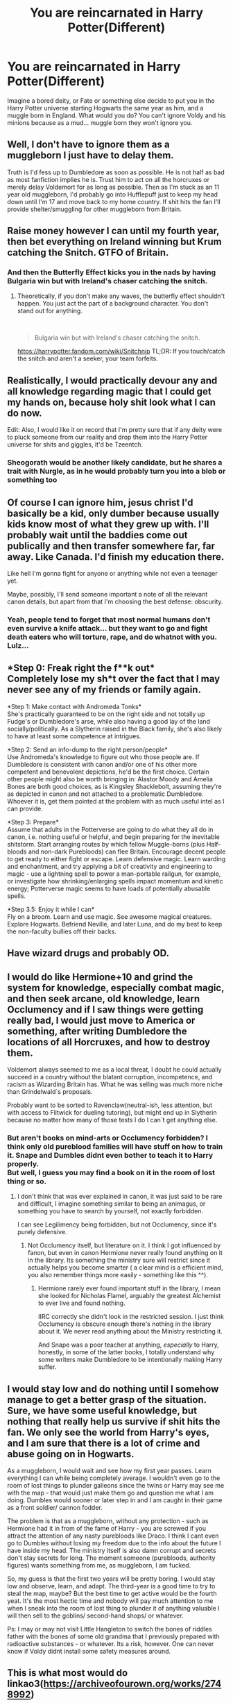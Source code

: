 #+TITLE: You are reincarnated in Harry Potter(Different)

* You are reincarnated in Harry Potter(Different)
:PROPERTIES:
:Author: anab45
:Score: 13
:DateUnix: 1585679668.0
:DateShort: 2020-Mar-31
:END:
Imagine a bored deity, or Fate or something else decide to put you in the Harry Potter universe starting Hogwarts the same year as him, and a muggle born in England. What would you do? You can't ignore Voldy and his minions because as a mud... muggle born they won't ignore you.


** Well, I don't have to ignore them as a muggleborn I just have to delay them.

Truth is I'd fess up to Dumbledore as soon as possible. He is not half as bad as most fanfiction implies he is. Trust him to act on all the horcruxes or merely delay Voldemort for as long as possible. Then as I'm stuck as an 11 year old muggleborn, I'd probably go into Hufflepuff just to keep my head down until I'm 17 and move back to my home country. If shit hits the fan I'll provide shelter/smuggling for other muggleborn from Britain.
:PROPERTIES:
:Author: IrishinItaly
:Score: 16
:DateUnix: 1585688209.0
:DateShort: 2020-Apr-01
:END:


** Raise money however I can until my fourth year, then bet everything on Ireland winning but Krum catching the Snitch. GTFO of Britain.
:PROPERTIES:
:Author: ciuckis587
:Score: 18
:DateUnix: 1585688485.0
:DateShort: 2020-Apr-01
:END:

*** And then the Butterfly Effect kicks you in the nads by having Bulgaria win but with Ireland's chaser catching the snitch.
:PROPERTIES:
:Author: Raesong
:Score: 3
:DateUnix: 1585695614.0
:DateShort: 2020-Apr-01
:END:

**** Theoretically, if you don't make any waves, the butterfly effect shouldn't happen. You just act the part of a background character. You don't stand out for anything.

​

#+begin_quote
  Bulgaria win but with Ireland's chaser catching the snitch.
#+end_quote

[[https://harrypotter.fandom.com/wiki/Snitchnip]] TL;DR: If you touch/catch the snitch and aren't a seeker, your team forfeits.
:PROPERTIES:
:Author: Nyanmaru_San
:Score: 4
:DateUnix: 1585697498.0
:DateShort: 2020-Apr-01
:END:


** Realistically, I would practically devour any and all knowledge regarding magic that I could get my hands on, because holy shit look what I can do now.

Edit: Also, I would like it on record that I'm pretty sure that if any deity were to pluck someone from our reality and drop them into the Harry Potter universe for shits and giggles, it'd be Tzeentch.
:PROPERTIES:
:Author: Raesong
:Score: 4
:DateUnix: 1585697842.0
:DateShort: 2020-Apr-01
:END:

*** Sheogorath would be another likely candidate, but he shares a trait with Nurgle, as in he would probably turn you into a blob or something too
:PROPERTIES:
:Author: Uncommonality
:Score: 2
:DateUnix: 1585698688.0
:DateShort: 2020-Apr-01
:END:


** Of course I can ignore him, jesus christ I'd basically be a kid, only dumber because usually kids know most of what they grew up with. I'll probably wait until the baddies come out publically and then transfer somewhere far, far away. Like Canada. I'd finish my education there.

Like hell I'm gonna fight for anyone or anything while not even a teenager yet.

Maybe, possibly, I'll send someone important a note of all the relevant canon details, but apart from that I'm choosing the best defense: obscurity.
:PROPERTIES:
:Author: Uncommonality
:Score: 4
:DateUnix: 1585698512.0
:DateShort: 2020-Apr-01
:END:

*** Yeah, people tend to forget that most normal humans don't even survive a knife attack... but they want to go and fight death eaters who will torture, rape, and do whatnot with you. Lulz...
:PROPERTIES:
:Author: Paajin
:Score: 1
:DateUnix: 1587051278.0
:DateShort: 2020-Apr-16
:END:


** *Step 0: Freak right the f**k out*\\
Completely lose my sh*t over the fact that I may never see any of my friends or family again.

*Step 1: Make contact with Andromeda Tonks*\\
She's practically guaranteed to be on the right side and not totally up Fudge's or Dumbledore's arse, while also having a good lay of the land socially/politically. As a Slytherin raised in the Black family, she's also likely to have at least some competence at intrigues.

*Step 2: Send an info-dump to the right person/people*\\
Use Andromeda's knowledge to figure out who those people are. If Dumbledore is consistent with canon and/or one of his other more competent and benevolent depictions, he'd be the first choice. Certain other people might also be worth bringing in: Alastor Moody and Amelia Bones are both good choices, as is Kingsley Shacklebolt, assuming they're as depicted in canon and not attached to a problematic Dumbledore. Whoever it is, get them pointed at the problem with as much useful intel as I can provide.

*Step 3: Prepare*\\
Assume that adults in the Potterverse are going to do what they all do in canon, i.e. nothing useful or helpful, and begin preparing for the inevitable shitstorm. Start arranging routes by which fellow Muggle-borns (plus Half-bloods and non-dark Purebloods) can flee Britain. Encourage decent people to get ready to either fight or escape. Learn defensive magic. Learn warding and enchantment, and try applying a bit of creativity and engineering to magic - use a lightning spell to power a man-portable railgun, for example, or investigate how shrinking/enlarging spells impact momentum and kinetic energy; Potterverse magic seems to have loads of potentially abusable spells.

*Step 3.5: Enjoy it while I can*\\
Fly on a broom. Learn and use magic. See awesome magical creatures. Explore Hogwarts. Befriend Neville, and later Luna, and do my best to keep the non-faculty bullies off their backs.
:PROPERTIES:
:Author: WhosThisGeek
:Score: 3
:DateUnix: 1585699841.0
:DateShort: 2020-Apr-01
:END:


** Have wizard drugs and probably OD.
:PROPERTIES:
:Author: CinnamonGhoulRL
:Score: 2
:DateUnix: 1585693005.0
:DateShort: 2020-Apr-01
:END:


** I would do like Hermione+10 and grind the system for knowledge, especially combat magic, and then seek arcane, old knowledge, learn Occlumency and if I saw things were getting really bad, I would just move to America or something, after writing Dumbledore the locations of all Horcruxes, and how to destroy them.

Voldemort always seemed to me as a local threat, I doubt he could actually succeed in a country without the blatant corruption, incompetence, and racism as Wizarding Britain has. What he was selling was much more niche than Grindelwald`s proposals.

Probably want to be sorted to Ravenclaw(neutral-ish, less attention, but with access to Flitwick for dueling tutoring), but might end up in Slytherin because no matter how many of those tests I do I can`t get anything else.
:PROPERTIES:
:Author: Kellar21
:Score: 1
:DateUnix: 1585763911.0
:DateShort: 2020-Apr-01
:END:

*** But aren't books on mind-arts or Occlumency forbidden? I think only old pureblood families will have stuff on how to train it. Snape and Dumbles didnt even bother to teach it to Harry properly.\\
But well, I guess you may find a book on it in the room of lost thing or so.
:PROPERTIES:
:Author: Paajin
:Score: 1
:DateUnix: 1587051429.0
:DateShort: 2020-Apr-16
:END:

**** I don't think that was ever explained in canon, it was just said to be rare and difficult, I imagine something similar to being an animagus, or something you have to search by yourself, not exactly forbidden.

I can see Legilimency being forbidden, but not Occlumency, since it's purely defensive.
:PROPERTIES:
:Author: Kellar21
:Score: 1
:DateUnix: 1587051634.0
:DateShort: 2020-Apr-16
:END:

***** Not Occlumency itself, but literature on it. I think I got influenced by fanon, but even in canon Hermione never really found anything on it in the library. Its something the ministry sure will restrict since it actually helps you become smarter ( a clear mind is a efficient mind, you also remember things more easily - something like this ^^).
:PROPERTIES:
:Author: Paajin
:Score: 1
:DateUnix: 1587052073.0
:DateShort: 2020-Apr-16
:END:

****** Hermione rarely ever found important stuff in the library, I mean she looked for Nicholas Flamel, arguably the greatest Alchemist to ever live and found nothing.

IIRC correctly she didn't look in the restricted session. I just think Occlumency is obscure enough there's nothing in the library about it. We never read anything about the Ministry restricting it.

And Snape was a poor teacher at anything, /especially/ to Harry, honestly, in some of the latter books, I totally understand why some writers make Dumbledore to be intentionally making Harry suffer.
:PROPERTIES:
:Author: Kellar21
:Score: 1
:DateUnix: 1587052357.0
:DateShort: 2020-Apr-16
:END:


** I would stay low and do nothing until I somehow manage to get a better grasp of the situation. Sure, we have some useful knowledge, but nothing that really help us survive if shit hits the fan. We only see the world from Harry's eyes, and I am sure that there is a lot of crime and abuse going on in Hogwarts.

As a muggleborn, I would wait and see how my first year passes. Learn everything I can while being completely average. I wouldn't even go to the room of lost things to plunder galleons since the twins or Harry may see me with the map - that would just make them go and question me what I am doing. Dumbles would sooner or later step in and I am caught in their game as a front soldier/ cannon fodder.

The problem is that as a muggleborn, without any protection - such as Hermione had it in from of the fame of Harry - you are screwed if you attract the attention of any nasty purebloods like Draco. I think I cant even go to Dumbles without losing my freedom due to the info about the future I have inside my head. The ministry itself is also damn corrupt and secrets don't stay secrets for long. The moment someone (purebloods, authority figures) wants something from me, as muggleborn, I am fucked.

So, my guess is that the first two years will be pretty boring. I would stay low and observe, learn, and adapt. The third-year is a good time to try to steal the map, maybe? But the best time to get active would be the fourth yeat. It's the most hectic time and nobody will pay much attention to me when I sneak into the room of lost thing to plunder it of anything valuable I will then sell to the goblins/ second-hand shops/ or whatever.

Ps: I may or may not visit Little Hangleton to switch the bones of riddles father with the bones of some old grandma that I previously prepared with radioactive substances - or whatever. Its a risk, however. One can never know if Voldy didnt install some safety measures around.
:PROPERTIES:
:Author: Paajin
:Score: 1
:DateUnix: 1587051009.0
:DateShort: 2020-Apr-16
:END:


** This is what most would do linkao3([[https://archiveofourown.org/works/2748992]])
:PROPERTIES:
:Author: SlartiBarFastan
:Score: 1
:DateUnix: 1585685666.0
:DateShort: 2020-Apr-01
:END:

*** [[https://archiveofourown.org/works/2748992][*/No Gryffindor/*]] by [[https://www.archiveofourown.org/users/Nia_River/pseuds/Nia_River][/Nia_River/]]

#+begin_quote
  I wasn't the Lavender that could have been ... I was no Gryffindor.(A realistic attempt at an SI fic, with absolutely zero Mary-Sue-ishness).
#+end_quote

^{/Site/:} ^{Archive} ^{of} ^{Our} ^{Own} ^{*|*} ^{/Fandom/:} ^{Harry} ^{Potter} ^{-} ^{J.} ^{K.} ^{Rowling} ^{*|*} ^{/Published/:} ^{2014-12-10} ^{*|*} ^{/Words/:} ^{2336} ^{*|*} ^{/Chapters/:} ^{1/1} ^{*|*} ^{/Comments/:} ^{35} ^{*|*} ^{/Kudos/:} ^{403} ^{*|*} ^{/Bookmarks/:} ^{72} ^{*|*} ^{/ID/:} ^{2748992} ^{*|*} ^{/Download/:} ^{[[https://archiveofourown.org/downloads/2748992/No%20Gryffindor.epub?updated_at=1524319267][EPUB]]} ^{or} ^{[[https://archiveofourown.org/downloads/2748992/No%20Gryffindor.mobi?updated_at=1524319267][MOBI]]}

--------------

*FanfictionBot*^{2.0.0-beta} | [[https://github.com/tusing/reddit-ffn-bot/wiki/Usage][Usage]]
:PROPERTIES:
:Author: FanfictionBot
:Score: 3
:DateUnix: 1585685689.0
:DateShort: 2020-Apr-01
:END:


** After the Train Ride I immediately tell a teacher that I have to inform Dumbledore of something extremely important, they wont let me talk to him, but when the Sorting Hat reads my mind I dont want it to look like I tried to keep all my knowledge a secret. Then when it does read my mind it hopefully tells Dumbledore that it urgently needs to talk to him with me being there, then I tell them literally everything I know of canon, but most importantly that Quirrel is currently possessed by Voldemort, that Voldemort made multiple Horcruxes and their locations(two of which are in the castle at the moment) and that he should kill Harry now, before he starts caring for him too much, like in canon.

With Voldemort probably dealt with, I'd like to get a magical education, and while it would probably be considered weird to have me attend classes with children ten years younger me, Dumbledore would most likely insist that I live in the castle, since the knowledge I hold is considerably more valuable then even Trelawney.
:PROPERTIES:
:Author: aAlouda
:Score: -1
:DateUnix: 1585683498.0
:DateShort: 2020-Apr-01
:END:

*** Good start but I am not sure Dumbledore would agree to kill Harry. I would love to learn as much magic as I can, becoming an animagus
:PROPERTIES:
:Author: anab45
:Score: 2
:DateUnix: 1585683814.0
:DateShort: 2020-Apr-01
:END:

**** There is literally no other option that killing Harry and at this point Dumbledore isn't as attached yet and Dumbledore has shown himself able to let poeple he doesen't care about die if its absolutely necesarry. If he really is unable to, I guess I would have to do it.
:PROPERTIES:
:Author: aAlouda
:Score: 2
:DateUnix: 1585684035.0
:DateShort: 2020-Apr-01
:END:

***** What about the prophecy? What guarantee do you have that Voldemort is defeatable, by the books, it was all a prophecy that became self-fulfilling and set in the stone the moment Voldemort attacked the Potters instead of the Longbottoms
:PROPERTIES:
:Author: Kellar21
:Score: 1
:DateUnix: 1585791994.0
:DateShort: 2020-Apr-02
:END:

****** Prophecies aren't binding in Harry Potter, Dumbledore made it clear that many are never fulfilled and that the only reason it mattered was that Voldemort believed in it.
:PROPERTIES:
:Author: aAlouda
:Score: 1
:DateUnix: 1585808099.0
:DateShort: 2020-Apr-02
:END:


*** Would Dumbledore killing Harry work? I was never really sure whether destroying the Horcrux meant Harry just had to die in any manner or had to be killed by Voldemort. Though maybe I'm just thinking of it through the lease of Harry coming back to life after. Not sure!
:PROPERTIES:
:Author: sparksstorm
:Score: 2
:DateUnix: 1585684912.0
:DateShort: 2020-Apr-01
:END:

**** No, Harry just had to die for the Horcrux to be destroyed, it was just that when Voldemort recreated his body using Harrys blood, he pretty much created a unique situation where Harry can still survive being killed by Voldemort and have the horcrux still be destroyed.
:PROPERTIES:
:Author: aAlouda
:Score: 5
:DateUnix: 1585686186.0
:DateShort: 2020-Apr-01
:END:

***** Ah gotcha, knew it was something weird/specific I was forgetting
:PROPERTIES:
:Author: sparksstorm
:Score: 1
:DateUnix: 1585688576.0
:DateShort: 2020-Apr-01
:END:


***** I always thought that had nothing to do with it and that Harry simply had one extra life. The only effect of the ritual was that the Blood Protection wouldn't hurt Voldermort anymore.

JKR was never very deep about that part, and left much leeway for the specifics of why Harry survived, some say it was because at that point in time he was the owner of all Three Hallows and/or was holding the Ressurection Stone.

It could be said it was because Voldermort himself shot the spell, going full circle.
:PROPERTIES:
:Author: Kellar21
:Score: 1
:DateUnix: 1585791887.0
:DateShort: 2020-Apr-02
:END:

****** No, the magic of Lily's sacrifice Voldemort infused himself with was the main reason Harry survived.

#+begin_quote
  ‘But if Voldemort used the Killing Curse,' Harry started again,

  ‘and nobody died for me this time -- how can I be alive?'

  ‘I think you know,' said Dumbledore. ‘Think back. Remember

  what he did, in his ignorance, in his greed and his cruelty.'

  568 HARRY POTTER

  Harry thought. He let his gaze drift over his surroundings. If it

  was indeed a palace in which they sat, it was an odd one, with

  chairs set in little rows and bits of railing here and there, and still,

  he and Dumbledore and the stunted creature under the chair were

  the only beings there. Then the answer rose to his lips easily,

  without effort.

  ‘He took my blood,' said Harry.

  ‘Precisely!' said Dumbledore. *‘He took your blood and rebuilt*

  *his living body with it! Your blood in his veins, Harry, Lily's*

  *protection inside both of you! He tethered you to life while he*

  *lives!'*

  ‘I live ... while he lives? But I thought ... I thought it was the

  other way round! I thought we both had to die? Or is it the same

  thing?'

  He was distracted by the whimpering and thumping of the

  agonised creature behind them and glanced back at it yet again.

  ‘Are you sure we can't do anything?'

  ‘There is no help possible.'

  ‘Then explain ... more,' said Harry, and Dumbledore smiled.

  ‘You were the seventh Horcrux, Harry, the Horcrux he never

  meant to make. He had rendered his soul so unstable that it broke

  apart when he committed those acts of unspeakable evil, the

  murder of your parents, the attempted killing of a child. But what

  escaped from that room was even less than he knew. He left more

  than his body behind. He left part of himself latched to you, the

  would-be victim who had survived.

  ‘And his knowledge remained woefully incomplete, Harry!

  That which Voldemort does not value, he takes no trouble to

  comprehend. Of house-elves and children's tales, of love, loyalty

  and innocence, Voldemort knows and understands nothing.

  Nothing. That they all have a power beyond his own, a power

  beyond the reach of any magic, is a truth he has never grasped.

  *‘He took your blood believing it would strengthen him. He*

  *took into his body a tiny part of the enchantment your mother*

  *laid upon you when she died for you. His body keeps her sacrifice*

  *alive, and while that enchantment survives, so do you and so does*

  *Voldemort's one last hope for himself.'*
#+end_quote

And just a reminder that the the Master of Death is an empty title from a fairy tale and that the Hallows are merely objects created by the Perevell brothers, so uniting them has no effect.

#+begin_quote
  ‘So it's true?' asked Harry. ‘All of it? The Peverell brothers --'

  ‘-- were the three brothers of the tale,' said Dumbledore, nodding. ‘Oh yes, I think so. Whether they met Death on a lonely road ... *I think it more likely that the Peverell brothers were simply gifted, dangerous wizards who succeeded in creating those powerful objects.* The story of them being Death's own Hallows seems to me the sort of legend that might have sprung up around such creations.
#+end_quote

Just to be clear Dumbledore had literally owned all the Hallows and had the opportunity to study them.
:PROPERTIES:
:Author: aAlouda
:Score: 1
:DateUnix: 1585808918.0
:DateShort: 2020-Apr-02
:END:
